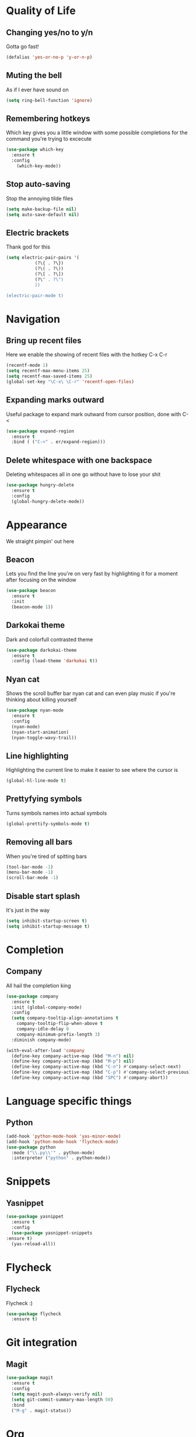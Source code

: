 * Quality of Life
** Changing yes/no to y/n
Gotta go fast!
#+BEGIN_SRC emacs-lisp
(defalias 'yes-or-no-p 'y-or-n-p)
#+END_SRC
** Muting the bell
As if I ever have sound on
#+BEGIN_SRC emacs-lisp
(setq ring-bell-function 'ignore)
#+END_SRC
** Remembering hotkeys
Which key gives you a little window with some possible completions for the command you're trying to excecute
#+BEGIN_SRC emacs-lisp
(use-package which-key
  :ensure t
  :config
    (which-key-mode))
#+END_SRC
** Stop auto-saving
Stop the annoying tilde files
#+BEGIN_SRC emacs-lisp
(setq make-backup-file nil)
(setq auto-save-default nil)
#+END_SRC
** Electric brackets
   Thank god for this
   #+BEGIN_SRC emacs-lisp
     (setq electric-pair-pairs '(
				(?\{ . ?\})
				(?\( . ?\))
				(?\[ . ?\])
				(?\" . ?\")
				))

     (electric-pair-mode t)
   #+END_SRC
* Navigation
** Bring up recent files
Here we enable the showing of recent files with the hotkey C-x C-r
#+BEGIN_SRC emacs-lisp
  (recentf-mode 1)
  (setq recentf-max-menu-items 25)
  (setq recentf-max-saved-items 25)
  (global-set-key "\C-x\ \C-r" 'recentf-open-files)
#+END_SRC

** Expanding marks outward
Useful package to expand mark outward from cursor position, done with C-<
#+BEGIN_SRC emacs-lisp
  (use-package expand-region
    :ensure t
    :bind ( ("C-<" . er/expand-region)))
#+END_SRC
** Delete whitespace with one backspace
Deleting whitespaces all in one go without have to lose your shit
#+BEGIN_SRC emacs-lisp
  (use-package hungry-delete
    :ensure t
    :config
    (global-hungry-delete-mode))
#+END_SRC
* Appearance
We straight pimpin' out here
** Beacon
   Lets you find the line you're on very fast by highlighting it for a moment after focusing on the window
#+BEGIN_SRC emacs-lisp
  (use-package beacon
    :ensure t
    :init
    (beacon-mode 1))
#+END_SRC
** Darkokai theme
   Dark and colorfull contrasted theme
#+BEGIN_SRC emacs-lisp
  (use-package darkokai-theme
    :ensure t
    :config (load-theme 'darkokai t))
#+END_SRC
** Nyan cat
   Shows the scroll buffer bar nyan cat and can even play music if you're thinking about killing yourself
#+BEGIN_SRC emacs-lisp
  (use-package nyan-mode
    :ensure t
    :config
    (nyan-mode)
    (nyan-start-animation)
    (nyan-toggle-wavy-trail))
#+END_SRC
** Line highlighting
   Highlighting the current line to make it easier to see where the cursor is
#+BEGIN_SRC emacs-lisp
(global-hl-line-mode t)
#+END_SRC
** Prettyfying symbols
   Turns symbols names into actual symbols
#+BEGIN_SRC emacs-lisp
(global-prettify-symbols-mode t)
#+END_SRC
** Removing all bars
   When you're tired of spitting bars
#+BEGIN_SRC emacs-lisp
  (tool-bar-mode -1)
  (menu-bar-mode -1)
  (scroll-bar-mode -1)
#+END_SRC
** Disable start splash
   It's just in the way
#+BEGIN_SRC emacs-lisp
  (setq inhibit-startup-screen t)
  (setq inhibit-startup-message t)
#+END_SRC
* Completion
** Company
   All hail the completion king
#+BEGIN_SRC emacs-lisp
  (use-package company
    :ensure t
    :init (global-company-mode)
    :config
    (setq company-tooltip-align-annotations t
	  company-tooltip-flip-when-above t
	  company-idle-delay 0
	  company-minimum-prefix-length 3)
    :diminish company-mode)

  (with-eval-after-load 'company
    (define-key company-active-map (kbd "M-n") nil)
    (define-key company-active-map (kbd "M-p") nil)
    (define-key company-active-map (kbd "C-n") #'company-select-next)
    (define-key company-active-map (kbd "C-p") #'company-select-previous)
    (define-key company-active-map (kbd "SPC") #'company-abort))
#+END_SRC
* Language specific things
** Python
#+BEGIN_SRC emacs-lisp
  (add-hook 'python-mode-hook 'yas-minor-mode)
  (add-hook 'python-mode-hook 'flycheck-mode)
  (use-package python
    :mode ("\\.py\\'" . python-mode)
    :interpreter ("python" . python-mode))
#+END_SRC
* Snippets
** Yasnippet
   #+BEGIN_SRC emacs-lisp
     (use-package yasnippet
       :ensure t
       :config
       (use-package yasnippet-snippets
	 :ensure t)
       (yas-reload-all))
   #+END_SRC
* Flycheck
** Flycheck
   Flycheck :)
   #+BEGIN_SRC emacs-lisp
     (use-package flycheck
       :ensure t)
   #+END_SRC
* Git integration
** Magit
   #+BEGIN_SRC emacs-lisp
     (use-package magit
       :ensure t
       :config
       (setq magit-push-always-verify nil)
       (setq git-commit-summary-max-length 50)
       :bind
       ("M-g" . magit-status))
   #+END_SRC
* Org
** Org Bullets
#+BEGIN_SRC emacs-lisp
  (use-package org-bullets
    :ensure t
    :config
    (add-hook 'org-mode-hook (lambda () (org-bullets-mode))))
#+END_SRC
